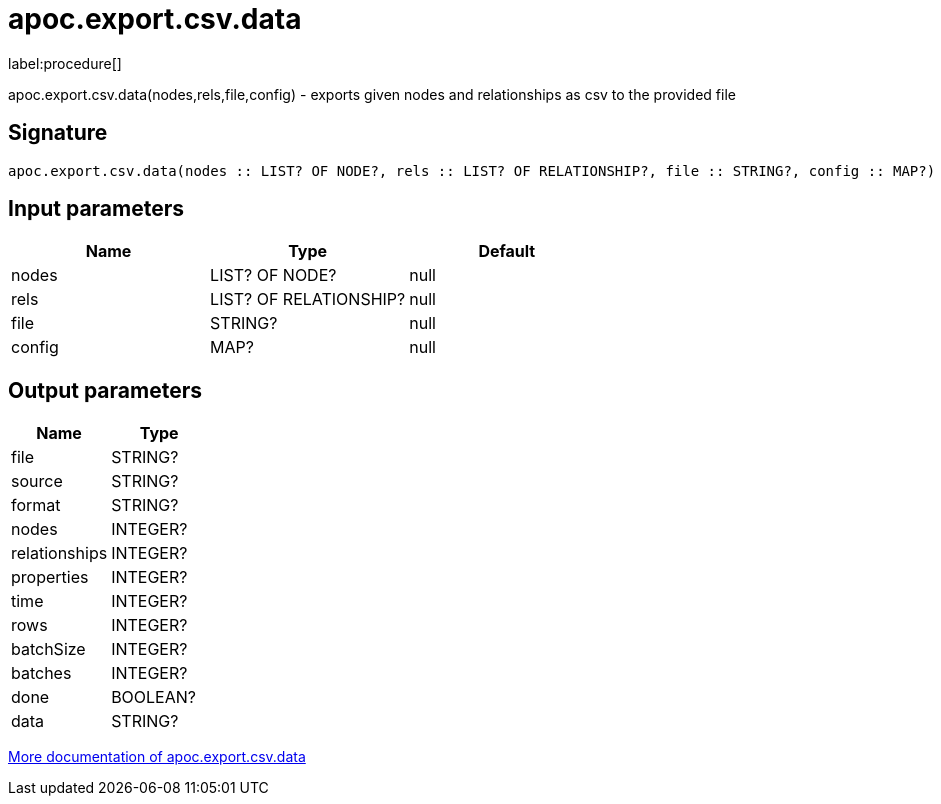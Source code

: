 ////
This file is generated by DocsTest, so don't change it!
////

= apoc.export.csv.data
:description: This section contains reference documentation for the apoc.export.csv.data procedure.

label:procedure[]

[.emphasis]
apoc.export.csv.data(nodes,rels,file,config) - exports given nodes and relationships as csv to the provided file

== Signature

[source]
----
apoc.export.csv.data(nodes :: LIST? OF NODE?, rels :: LIST? OF RELATIONSHIP?, file :: STRING?, config :: MAP?) :: (file :: STRING?, source :: STRING?, format :: STRING?, nodes :: INTEGER?, relationships :: INTEGER?, properties :: INTEGER?, time :: INTEGER?, rows :: INTEGER?, batchSize :: INTEGER?, batches :: INTEGER?, done :: BOOLEAN?, data :: STRING?)
----

== Input parameters
[.procedures, opts=header]
|===
| Name | Type | Default 
|nodes|LIST? OF NODE?|null
|rels|LIST? OF RELATIONSHIP?|null
|file|STRING?|null
|config|MAP?|null
|===

== Output parameters
[.procedures, opts=header]
|===
| Name | Type 
|file|STRING?
|source|STRING?
|format|STRING?
|nodes|INTEGER?
|relationships|INTEGER?
|properties|INTEGER?
|time|INTEGER?
|rows|INTEGER?
|batchSize|INTEGER?
|batches|INTEGER?
|done|BOOLEAN?
|data|STRING?
|===

xref::export/csv.adoc[More documentation of apoc.export.csv.data,role=more information]

